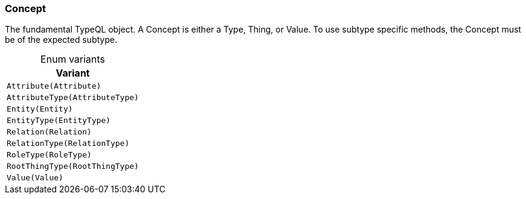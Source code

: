 [#_enum_Concept]
=== Concept

The fundamental TypeQL object. A Concept is either a Type, Thing, or Value. To use subtype specific methods, the Concept must be of the expected subtype.

[caption=""]
.Enum variants
// tag::enum_constants[]
[cols="~"]
[options="header"]
|===
|Variant
a| `Attribute(Attribute)`
a| `AttributeType(AttributeType)`
a| `Entity(Entity)`
a| `EntityType(EntityType)`
a| `Relation(Relation)`
a| `RelationType(RelationType)`
a| `RoleType(RoleType)`
a| `RootThingType(RootThingType)`
a| `Value(Value)`
|===
// end::enum_constants[]

